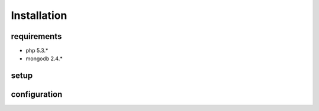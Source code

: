 Installation
============

requirements
------------

* php 5.3.*
* mongodb 2.4.*

setup
-----

.. highlight:: c

  git clone https://github.com/cross-solution/CrossApplicantManager



configuration
-------------
